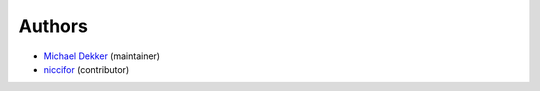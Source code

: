Authors
-----------

* `Michael Dekker <https://github.com/firstred>`_ (maintainer)
* `niccifor <https://github.com/niccifor>`_ (contributor)
